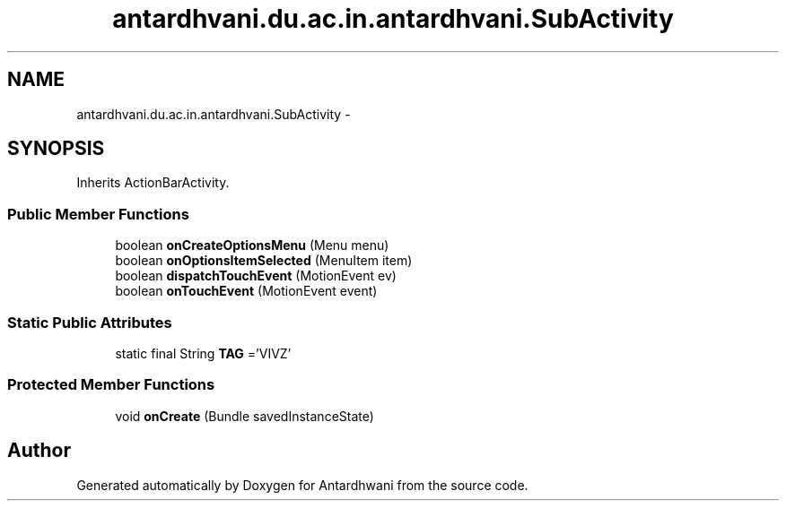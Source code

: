 .TH "antardhvani.du.ac.in.antardhvani.SubActivity" 3 "Fri May 29 2015" "Version 0.1" "Antardhwani" \" -*- nroff -*-
.ad l
.nh
.SH NAME
antardhvani.du.ac.in.antardhvani.SubActivity \- 
.SH SYNOPSIS
.br
.PP
.PP
Inherits ActionBarActivity\&.
.SS "Public Member Functions"

.in +1c
.ti -1c
.RI "boolean \fBonCreateOptionsMenu\fP (Menu menu)"
.br
.ti -1c
.RI "boolean \fBonOptionsItemSelected\fP (MenuItem item)"
.br
.ti -1c
.RI "boolean \fBdispatchTouchEvent\fP (MotionEvent ev)"
.br
.ti -1c
.RI "boolean \fBonTouchEvent\fP (MotionEvent event)"
.br
.in -1c
.SS "Static Public Attributes"

.in +1c
.ti -1c
.RI "static final String \fBTAG\fP ='VIVZ'"
.br
.in -1c
.SS "Protected Member Functions"

.in +1c
.ti -1c
.RI "void \fBonCreate\fP (Bundle savedInstanceState)"
.br
.in -1c

.SH "Author"
.PP 
Generated automatically by Doxygen for Antardhwani from the source code\&.
